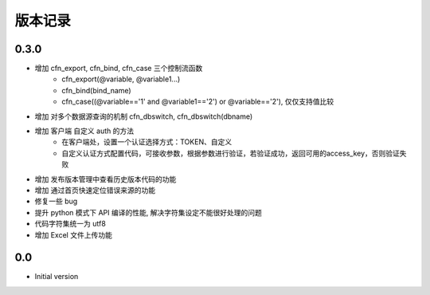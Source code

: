 版本记录
========


0.3.0
-----

- 增加 cfn_export, cfn_bind, cfn_case 三个控制流函数
    + cfn_export(@variable, @variable1...)
    + cfn_bind(bind_name)
    + cfn_case((@variable=='1' and @variable1=='2') or @variable=='2'), 仅仅支持值比较
- 增加 对多个数据源查询的机制 cfn_dbswitch, cfn_dbswitch(dbname)
- 增加 客户端 自定义 auth 的方法
    + 在客户端处，设置一个认证选择方式：TOKEN、自定义
    + 自定义认证方式配置代码，可接收参数，根据参数进行验证，若验证成功，返回可用的access_key，否则验证失败
- 增加 发布版本管理中查看历史版本代码的功能
- 增加 通过首页快速定位错误来源的功能
- 修复一些 bug
- 提升 python 模式下 API 编译的性能, 解决字符集设定不能很好处理的问题
- 代码字符集统一为 utf8
- 增加 Excel 文件上传功能


0.0
---

-  Initial version

